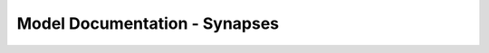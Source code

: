 Model Documentation - Synapses
================================


.. doxygengroup:: Synapses
   :content-only:
